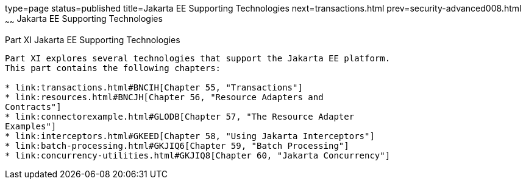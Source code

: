 type=page
status=published
title=Jakarta EE Supporting Technologies
next=transactions.html
prev=security-advanced008.html
~~~~~~
Jakarta EE Supporting Technologies
==================================

[[GIJUE]][[JEETT00134]]

[[part-xi-jakarta-ee-supporting-technologies]]
Part XI Jakarta EE Supporting Technologies
------------------------------------------

Part XI explores several technologies that support the Jakarta EE platform.
This part contains the following chapters:

* link:transactions.html#BNCIH[Chapter 55, "Transactions"]
* link:resources.html#BNCJH[Chapter 56, "Resource Adapters and
Contracts"]
* link:connectorexample.html#GLODB[Chapter 57, "The Resource Adapter
Examples"]
* link:interceptors.html#GKEED[Chapter 58, "Using Jakarta Interceptors"]
* link:batch-processing.html#GKJIQ6[Chapter 59, "Batch Processing"]
* link:concurrency-utilities.html#GKJIQ8[Chapter 60, "Jakarta Concurrency"]
